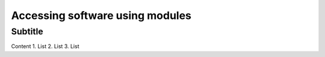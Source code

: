 Accessing software using modules
================================

Subtitle
********

Content
1.	List
2.	List
3.	List
